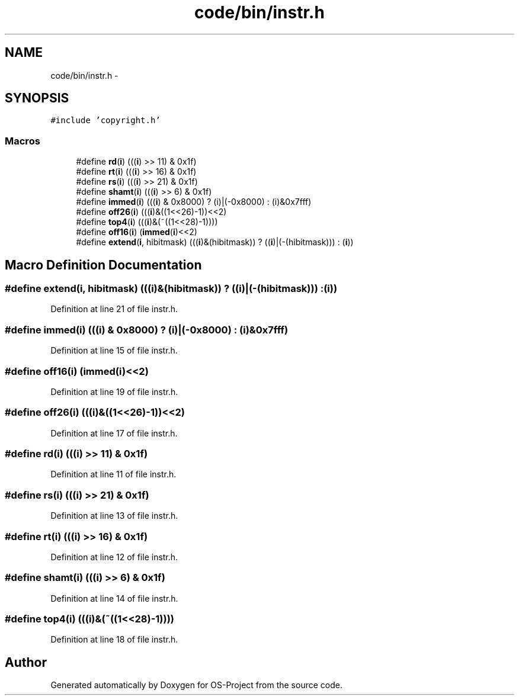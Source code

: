 .TH "code/bin/instr.h" 3 "Tue Dec 19 2017" "Version nachos-teamd" "OS-Project" \" -*- nroff -*-
.ad l
.nh
.SH NAME
code/bin/instr.h \- 
.SH SYNOPSIS
.br
.PP
\fC#include 'copyright\&.h'\fP
.br

.SS "Macros"

.in +1c
.ti -1c
.RI "#define \fBrd\fP(\fBi\fP)   (((\fBi\fP) >> 11) & 0x1f)"
.br
.ti -1c
.RI "#define \fBrt\fP(\fBi\fP)   (((\fBi\fP) >> 16) & 0x1f)"
.br
.ti -1c
.RI "#define \fBrs\fP(\fBi\fP)   (((\fBi\fP) >> 21) & 0x1f)"
.br
.ti -1c
.RI "#define \fBshamt\fP(\fBi\fP)   (((\fBi\fP) >> 6) & 0x1f)"
.br
.ti -1c
.RI "#define \fBimmed\fP(\fBi\fP)   (((\fBi\fP) & 0x8000) ? (i)|(\-0x8000) : (i)&0x7fff)"
.br
.ti -1c
.RI "#define \fBoff26\fP(\fBi\fP)   (((\fBi\fP)&((1<<26)\-1))<<2)"
.br
.ti -1c
.RI "#define \fBtop4\fP(\fBi\fP)   (((\fBi\fP)&(~((1<<28)\-1))))"
.br
.ti -1c
.RI "#define \fBoff16\fP(\fBi\fP)   (\fBimmed\fP(\fBi\fP)<<2)"
.br
.ti -1c
.RI "#define \fBextend\fP(\fBi\fP,  hibitmask)   (((\fBi\fP)&(hibitmask)) ? ((\fBi\fP)|(\-(hibitmask))) : (\fBi\fP))"
.br
.in -1c
.SH "Macro Definition Documentation"
.PP 
.SS "#define extend(\fBi\fP, hibitmask)   (((\fBi\fP)&(hibitmask)) ? ((\fBi\fP)|(\-(hibitmask))) : (\fBi\fP))"

.PP
Definition at line 21 of file instr\&.h\&.
.SS "#define immed(\fBi\fP)   (((\fBi\fP) & 0x8000) ? (i)|(\-0x8000) : (i)&0x7fff)"

.PP
Definition at line 15 of file instr\&.h\&.
.SS "#define off16(\fBi\fP)   (\fBimmed\fP(\fBi\fP)<<2)"

.PP
Definition at line 19 of file instr\&.h\&.
.SS "#define off26(\fBi\fP)   (((\fBi\fP)&((1<<26)\-1))<<2)"

.PP
Definition at line 17 of file instr\&.h\&.
.SS "#define rd(\fBi\fP)   (((\fBi\fP) >> 11) & 0x1f)"

.PP
Definition at line 11 of file instr\&.h\&.
.SS "#define rs(\fBi\fP)   (((\fBi\fP) >> 21) & 0x1f)"

.PP
Definition at line 13 of file instr\&.h\&.
.SS "#define rt(\fBi\fP)   (((\fBi\fP) >> 16) & 0x1f)"

.PP
Definition at line 12 of file instr\&.h\&.
.SS "#define shamt(\fBi\fP)   (((\fBi\fP) >> 6) & 0x1f)"

.PP
Definition at line 14 of file instr\&.h\&.
.SS "#define top4(\fBi\fP)   (((\fBi\fP)&(~((1<<28)\-1))))"

.PP
Definition at line 18 of file instr\&.h\&.
.SH "Author"
.PP 
Generated automatically by Doxygen for OS-Project from the source code\&.
